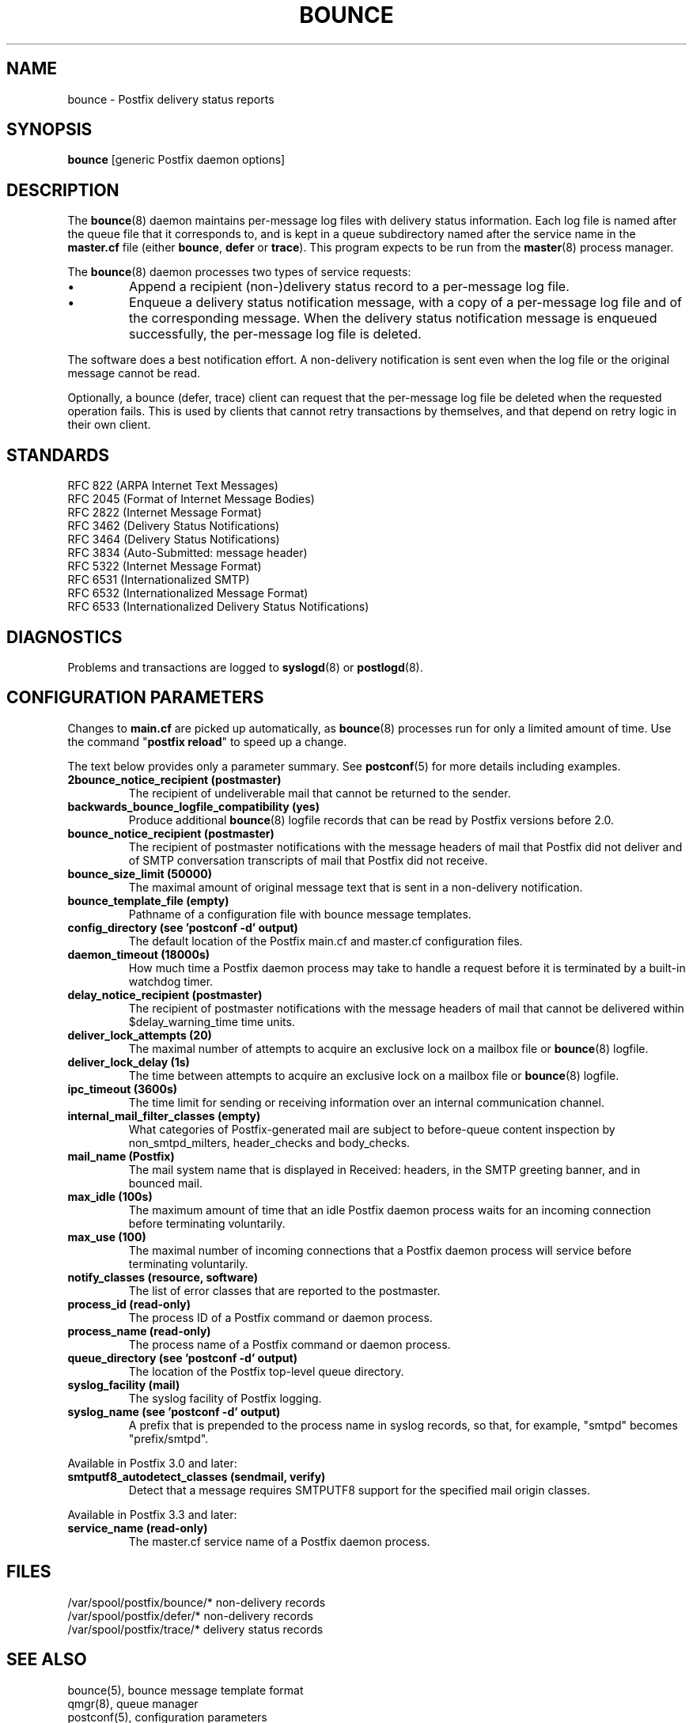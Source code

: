 .\"	$NetBSD: bounce.8,v 1.3 2020/03/18 19:05:14 christos Exp $
.\"
.TH BOUNCE 8 
.ad
.fi
.SH NAME
bounce
\-
Postfix delivery status reports
.SH "SYNOPSIS"
.na
.nf
\fBbounce\fR [generic Postfix daemon options]
.SH DESCRIPTION
.ad
.fi
The \fBbounce\fR(8) daemon maintains per\-message log files with
delivery status information. Each log file is named after the
queue file that it corresponds to, and is kept in a queue subdirectory
named after the service name in the \fBmaster.cf\fR file (either
\fBbounce\fR, \fBdefer\fR or \fBtrace\fR).
This program expects to be run from the \fBmaster\fR(8) process
manager.

The \fBbounce\fR(8) daemon processes two types of service requests:
.IP \(bu
Append a recipient (non\-)delivery status record to a per\-message
log file.
.IP \(bu
Enqueue a delivery status notification message, with a copy
of a per\-message log file and of the corresponding message.
When the delivery status notification message is
enqueued successfully, the per\-message log file is deleted.
.PP
The software does a best notification effort. A non\-delivery
notification is sent even when the log file or the original
message cannot be read.

Optionally, a bounce (defer, trace) client can request that the
per\-message log file be deleted when the requested operation fails.
This is used by clients that cannot retry transactions by
themselves, and that depend on retry logic in their own client.
.SH "STANDARDS"
.na
.nf
RFC 822 (ARPA Internet Text Messages)
RFC 2045 (Format of Internet Message Bodies)
RFC 2822 (Internet Message Format)
RFC 3462 (Delivery Status Notifications)
RFC 3464 (Delivery Status Notifications)
RFC 3834 (Auto\-Submitted: message header)
RFC 5322 (Internet Message Format)
RFC 6531 (Internationalized SMTP)
RFC 6532 (Internationalized Message Format)
RFC 6533 (Internationalized Delivery Status Notifications)
.SH DIAGNOSTICS
.ad
.fi
Problems and transactions are logged to \fBsyslogd\fR(8)
or \fBpostlogd\fR(8).
.SH "CONFIGURATION PARAMETERS"
.na
.nf
.ad
.fi
Changes to \fBmain.cf\fR are picked up automatically, as \fBbounce\fR(8)
processes run for only a limited amount of time. Use the command
"\fBpostfix reload\fR" to speed up a change.

The text below provides only a parameter summary. See
\fBpostconf\fR(5) for more details including examples.
.IP "\fB2bounce_notice_recipient (postmaster)\fR"
The recipient of undeliverable mail that cannot be returned to
the sender.
.IP "\fBbackwards_bounce_logfile_compatibility (yes)\fR"
Produce additional \fBbounce\fR(8) logfile records that can be read by
Postfix versions before 2.0.
.IP "\fBbounce_notice_recipient (postmaster)\fR"
The recipient of postmaster notifications with the message headers
of mail that Postfix did not deliver and of SMTP conversation
transcripts of mail that Postfix did not receive.
.IP "\fBbounce_size_limit (50000)\fR"
The maximal amount of original message text that is sent in a
non\-delivery notification.
.IP "\fBbounce_template_file (empty)\fR"
Pathname of a configuration file with bounce message templates.
.IP "\fBconfig_directory (see 'postconf -d' output)\fR"
The default location of the Postfix main.cf and master.cf
configuration files.
.IP "\fBdaemon_timeout (18000s)\fR"
How much time a Postfix daemon process may take to handle a
request before it is terminated by a built\-in watchdog timer.
.IP "\fBdelay_notice_recipient (postmaster)\fR"
The recipient of postmaster notifications with the message headers
of mail that cannot be delivered within $delay_warning_time time
units.
.IP "\fBdeliver_lock_attempts (20)\fR"
The maximal number of attempts to acquire an exclusive lock on a
mailbox file or \fBbounce\fR(8) logfile.
.IP "\fBdeliver_lock_delay (1s)\fR"
The time between attempts to acquire an exclusive lock on a mailbox
file or \fBbounce\fR(8) logfile.
.IP "\fBipc_timeout (3600s)\fR"
The time limit for sending or receiving information over an internal
communication channel.
.IP "\fBinternal_mail_filter_classes (empty)\fR"
What categories of Postfix\-generated mail are subject to
before\-queue content inspection by non_smtpd_milters, header_checks
and body_checks.
.IP "\fBmail_name (Postfix)\fR"
The mail system name that is displayed in Received: headers, in
the SMTP greeting banner, and in bounced mail.
.IP "\fBmax_idle (100s)\fR"
The maximum amount of time that an idle Postfix daemon process waits
for an incoming connection before terminating voluntarily.
.IP "\fBmax_use (100)\fR"
The maximal number of incoming connections that a Postfix daemon
process will service before terminating voluntarily.
.IP "\fBnotify_classes (resource, software)\fR"
The list of error classes that are reported to the postmaster.
.IP "\fBprocess_id (read\-only)\fR"
The process ID of a Postfix command or daemon process.
.IP "\fBprocess_name (read\-only)\fR"
The process name of a Postfix command or daemon process.
.IP "\fBqueue_directory (see 'postconf -d' output)\fR"
The location of the Postfix top\-level queue directory.
.IP "\fBsyslog_facility (mail)\fR"
The syslog facility of Postfix logging.
.IP "\fBsyslog_name (see 'postconf -d' output)\fR"
A prefix that is prepended to the process name in syslog
records, so that, for example, "smtpd" becomes "prefix/smtpd".
.PP
Available in Postfix 3.0 and later:
.IP "\fBsmtputf8_autodetect_classes (sendmail, verify)\fR"
Detect that a message requires SMTPUTF8 support for the specified
mail origin classes.
.PP
Available in Postfix 3.3 and later:
.IP "\fBservice_name (read\-only)\fR"
The master.cf service name of a Postfix daemon process.
.SH "FILES"
.na
.nf
/var/spool/postfix/bounce/* non\-delivery records
/var/spool/postfix/defer/* non\-delivery records
/var/spool/postfix/trace/* delivery status records
.SH "SEE ALSO"
.na
.nf
bounce(5), bounce message template format
qmgr(8), queue manager
postconf(5), configuration parameters
master(5), generic daemon options
master(8), process manager
postlogd(8), Postfix logging
syslogd(8), system logging
.SH "LICENSE"
.na
.nf
.ad
.fi
The Secure Mailer license must be distributed with this software.
.SH "AUTHOR(S)"
.na
.nf
Wietse Venema
IBM T.J. Watson Research
P.O. Box 704
Yorktown Heights, NY 10598, USA

Wietse Venema
Google, Inc.
111 8th Avenue
New York, NY 10011, USA
